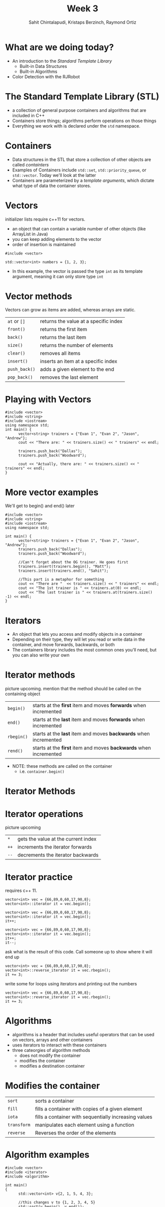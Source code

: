 #+TITLE: Week 3
#+AUTHOR: Sahit Chintalapudi, Kristaps Berzinch, Raymond Ortiz
#+EMAIL: schintalapudi@gatech.edu, kristaps@robojackets.org, rortiz9@gatech.edu

* What are we doing today?
- An introduction to the /Standard Template Library/
  - Built-in Data Structures
  - Built-in Algorithms 
- Color Detection with the RJRobot

* The Standard Template Library (STL)
- a collection of general purpose containers and algorithms that are included in C++
- Containers store things; algorithms perform operations on those things
- Everything we work with is declared under the ~std~ namespace.

* Containers
- Data structures in the STL that store a collection of other objects are
  called /containters/
- Examples of Containers include ~std::set~, ~std::priority_queue~,
  or ~std::vector~. Today we'll look at the latter
- Containers are parameterized by a /template arguments/, which dictate what
  type of data the container stores. 

* Vectors
#+BEGIN_NOTES
initializer lists require c++11 for vectors.
#+END_NOTES
- an object that can contain a variable number of other objects (like ArrayList in Java)
- you can keep adding elements to the vector
- order of insertion is maintained 
#+BEGIN_SRC C++
  #include <vector>

  std::vector<int> numbers = {1, 2, 3};
#+END_SRC
- In this example, the vector is passed the type ~int~ as its template argument,
  meaning it can only store type ~int~ 

* Vector methods
#+BEGIN_NOTES
Vectors can grow as items are added, whereas arrays are static.
#+END_NOTES
| =at= or =[]=  | returns the value at a specific index |
| =front()=     | returns the first item                |
| =back()=      | returns the last item                 |
| =size()=      | returns the number of elements        |
| =clear()=     | removes all items                     |
| =insert()=    | inserts an item at a specific index   |
| =push_back()= | adds a given element to the end       |
| =pop_back()=  | removes the last element              |

* Playing with Vectors
#+BEGIN_SRC C++
      #include <vector>
      #include <string>
      #include <iostream>
      using namespace std;
      int main() {
            vector<string> trainers = {"Evan 1", "Evan 2", "Jason", "Andrew"};
            cout << "There are: " << trainers.size() << " trainers" << endl;
            
            trainers.push_back("Dallas");
            trainers.push_back("Woodward");

            cout << "Actually, there are: " << trainers.size() << " trainers" << endl;
      }
#+END_SRC

* More vector examples
#+BEGIN_NOTES
We'll get to begin() and end() later
#+END_NOTES

#+BEGIN_SRC C++
      #include <vector>
      #include <string>
      #include <iostream>
      using namespace std;
     
      int main() {
            vector<string> trainers = {"Evan 1", "Evan 2", "Jason", "Andrew"};
            trainers.push_back("Dallas");
            trainers.push_back("Woodward");

            //Can't forget about the OG trainer. He goes first
            trainers.insert(trainers.begin(), "Matt");
            trainers.insert(trainers.end(), "Sahit");

            //This part is a metaphor for something
            cout << "There are "  << trainers.size() << " trainers" << endl;
            cout << "The 1st trainer is " << trainers.at(0) << endl;
            cout << "The last trainer is " << trainers.at(trainers.size() -1) << endl;
      }
#+END_SRC


* Iterators
- An object that lets you access and modify objects in a container
- Depending on their type, they will let you read or write data in the container, and move forwards, backwards, or both
- The containers library includes the most common ones you'll need, but you can also write your own

* Iterator methods
#+BEGIN_NOTES
picture upcoming. mention that the method should be called on the containing object
#+END_NOTES
| =begin()=  | starts at the *first* item and moves *forwards* when incremented  |
| =end()=    | starts at the *last* item and moves *forwards* when incremented   |
| =rbegin()= | starts at the *last* item and moves *backwards* when incremented  |
| =rend()=   | starts at the *first* item and moves *backwards* when incremented |
- NOTE: these methods are called on the container
  - i.e. ~container.begin()~

* Iterator Methods
[[file:https://i.imgur.com/XOfZ5kf.png]]

* Iterator operations
#+BEGIN_NOTES
picture upcoming
#+END_NOTES
| =*=  | gets the value at the current index                               |
| =++= | increments the iterator forwards
| =--= | decrements the iterator backwards

* Iterator practice
#+BEGIN_NOTES
requires c++ 11.
#+END_NOTES
#+BEGIN_SRC C++
  vector<int> vec = {66,89,0,60,17,90,8};
  vector<int>::iterator it = vec.begin();
#+END_SRC
#+ATTR_HTML: :width 50%
[[file:https://i.imgur.com/MTaVFFM.png]]

#+REVEAL: split
#+BEGIN_SRC C++
  vector<int> vec = {66,89,0,60,17,90,8};
  vector<int>::iterator it = vec.begin();
  it++;
#+END_SRC
#+ATTR_HTML: :width 50%
[[file:https://i.imgur.com/gOXGy4i.png]]

#+REVEAL: split
#+BEGIN_SRC C++
  vector<int> vec = {66,89,0,60,17,90,8};
  vector<int>::iterator it = vec.begin();
  it++;
  it--;
#+END_SRC
#+ATTR_HTML: :width 50%
[[file:https://i.imgur.com/394eVwQ.png]]

#+REVEAL: split
#+BEGIN_NOTES
ask what is the result of this code. Call someone up to show where it will end up
#+END_NOTES
#+BEGIN_SRC C++
  vector<int> vec = {66,89,0,60,17,90,8};
  vector<int>::reverse_iterator it = vec.rbegin();
  it += 3;
#+END_SRC
#+ATTR_HTML: :width 50%
[[file:https://i.imgur.com/wrsXiAZ.png]]

#+REVEAL: split
#+BEGIN_NOTES
write some for loops using iterators and printing out the numbers
#+END_NOTES
#+BEGIN_SRC C++
  vector<int> vec = {66,89,0,60,17,90,8};
  vector<int>::reverse_iterator it = vec.rbegin();
  it += 3;
#+END_SRC
#+ATTR_HTML: :width 50%
[[file:https://i.imgur.com/BMO9nL9.png]]

 
* Algorithms
- algorithms is a header that includes useful operators that can be used on vectors, arrays and other containers
- uses iterators to interact with these containers
- three cateorgies of algorithm methods
  - does not modify the container
  - modifies the container
  - modifies a destination container

* Modifies the container
| =sort=      | sorts a container                                     |
| =fill=      | fills a container with copies of a given element      |
| =iota=      | fills a container with sequentially increasing values |
| =transform= | manipulates each element using a function             |
| =reverse=   | Reverses the order of the elements                    |

* Algorithm examples 
#+BEGIN_SRC C++
#include <vector>
#include <iterator>
#include <algorithm>

int main()
{
      std::vector<int> v{2, 1, 5, 4, 3};

      //this changes v to {1, 2, 3, 4, 5}
      std::sort(v.begin(), v.end()); 

      //this changes v to {5, 4, 3, 2, 1}
      std::reverse(v.begin(), v.end());
}
#+END_SRC

* Does not modify the container
| =count=      | counts the number of items in a container that match a given item  |
| =find=       | returns an iterator to the first element that matches a given item |
| =accumulate= | sums all elements in a container                                   |

* Modifies destination container
| =copy= | copies elements from one container to another |

* How to use these algorithms
#+BEGIN_SRC C++
#include <vector>
#include <iterator>
#include <algorithm>
#include <string>
#include <iostream>
using namespace std;
int main() {
      vector<string> rr_robots = {"Macaroni", "Bigoli", "Sedani"};
      vector<string> igvc_robots = {"Woodi", "Jessi"};

      //I hope Bigoli is functional by the time these slides are delivered
      int working_robots = std::count(igvc_robots.begin(), igvc_robots.end(), "Bigoli");
      cout << working_robots << endl;

      working_robots = count(rr_robots.begin(), rr_robots.end(), "Bigoli");
      cout << working_robots << endl;

      //what size is my_list?
      vector<int> my_list(rr_robots.size() + igvc_robots.size());
      iota(my_list.begin(), my_list.end(), 0);

      //what do you think is in sum?
      int sum = accumulate(my_list.begin(), my_list.end(), 0);
      cout << sum << endl;

}

#+END_SRC

* Robot time!
- TODO: example of using color detector from STSL

* Challenge 
- Drive over the several gray strips and identify the strip closest to the median intensity
- Drive back to the strip of median intensity
